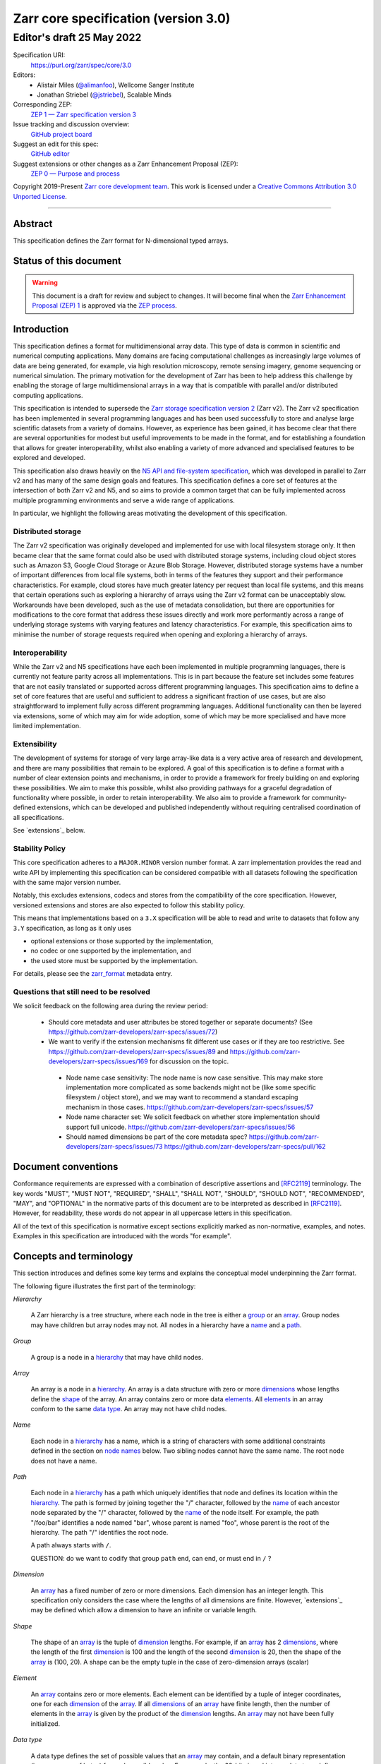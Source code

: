 .. This file is in restructured text format: http://docutils.sourceforge.net/rst.html
.. _zarr-core-specification-v3.0:

======================================
 Zarr core specification (version 3.0)
======================================
-------------------------------
 Editor's draft 25 May 2022
-------------------------------

Specification URI:
    https://purl.org/zarr/spec/core/3.0
    
Editors:
    * Alistair Miles (`@alimanfoo <https://github.com/alimanfoo>`_), Wellcome Sanger Institute
    * Jonathan Striebel (`@jstriebel <https://github.com/jstriebel>`_), Scalable Minds

Corresponding ZEP:
    `ZEP 1 — Zarr specification version 3 <https://zarr.dev/zeps/draft/ZEP0001.html>`_

Issue tracking and discussion overview:
    `GitHub project board <https://github.com/orgs/zarr-developers/projects/2>`_

Suggest an edit for this spec:
    `GitHub editor <https://github.com/zarr-developers/zarr-specs/blob/main/docs/core/v3.0.rst>`_

Suggest extensions or other changes as a Zarr Enhancement Proposal (ZEP):
    `ZEP 0 — Purpose and process <https://zarr.dev/zeps/active/ZEP0000.html>`_

Copyright 2019-Present `Zarr core development team
<https://github.com/orgs/zarr-developers/teams/core-devs>`_. This work
is licensed under a `Creative Commons Attribution 3.0 Unported License
<https://creativecommons.org/licenses/by/3.0/>`_.

----


Abstract
========

This specification defines the Zarr format for N-dimensional typed arrays.


Status of this document
=======================

.. warning::
    This document is a draft for review and subject to changes.
    It will become final when the `Zarr Enhancement Proposal (ZEP) 1 <https://zarr.dev/zeps/draft/ZEP0001.html>`_
    is approved via the `ZEP process <https://zarr.dev/zeps/active/ZEP0000.html>`_.


Introduction
============

This specification defines a format for multidimensional array data. This
type of data is common in scientific and numerical computing
applications. Many domains are facing computational challenges as
increasingly large volumes of data are being generated, for example,
via high resolution microscopy, remote sensing imagery, genome
sequencing or numerical simulation. The primary motivation for the
development of Zarr has been to help address this challenge by
enabling the storage of large multidimensional arrays in a way that is
compatible with parallel and/or distributed computing applications.

This specification is intended to supersede the `Zarr storage
specification version 2
<https://zarr.readthedocs.io/en/stable/spec/v2.html>`_ (Zarr v2). The
Zarr v2 specification has been implemented in several programming
languages and has been used successfully to store and analyse large
scientific datasets from a variety of domains. However, as experience
has been gained, it has become clear that there are several
opportunities for modest but useful improvements to be made in the
format, and for establishing a foundation that allows for greater
interoperability, whilst also enabling a variety of more advanced and
specialised features to be explored and developed.

This specification also draws heavily on the `N5 API and
file-system specification <https://github.com/saalfeldlab/n5>`_, which
was developed in parallel to Zarr v2 and has many of the same design
goals and features. This specification defines a core set of features
at the intersection of both Zarr v2 and N5, and so aims to provide a
common target that can be fully implemented across multiple
programming environments and serve a wide range of applications.

In particular, we highlight the following areas motivating the
development of this specification.


Distributed storage
-------------------

The Zarr v2 specification was originally developed and implemented for
use with local filesystem storage only. It then became clear that the
same format could also be used with distributed storage systems,
including cloud object stores such as Amazon S3, Google Cloud Storage
or Azure Blob Storage. However, distributed storage systems have a
number of important differences from local file systems, both in terms
of the features they support and their performance
characteristics. For example, cloud stores have much greater latency
per request than local file systems, and this means that certain
operations such as exploring a hierarchy of arrays using the Zarr v2
format can be unacceptably slow. Workarounds have been developed,
such as the use of metadata consolidation, but there are opportunities
for modifications to the core format that address these issues
directly and work more performantly across a range of underlying
storage systems with varying features and latency characteristics. For
example, this specification aims to minimise the number of
storage requests required when opening and exploring a hierarchy of
arrays.


Interoperability
----------------

While the Zarr v2 and N5 specifications have each been implemented in
multiple programming languages, there is currently not feature parity
across all implementations. This is in part because the feature set
includes some features that are not easily translated or supported
across different programming languages. This specification aims to
define a set of core features that are useful and sufficient to
address a significant fraction of use cases, but are also
straightforward to implement fully across different programming
languages. Additional functionality can then be layered via
extensions, some of which may aim for wide adoption, some of which may
be more specialised and have more limited implementation.


Extensibility
-------------

The development of systems for storage of very large array-like data
is a very active area of research and development, and there are many
possibilities that remain to be explored. A goal of this specification
is to define a format with a number of clear extension points and
mechanisms, in order to provide a framework for freely building on and
exploring these possibilities. We aim to make this possible, whilst
also providing pathways for a graceful degradation of functionality
where possible, in order to retain interoperability. We also aim to
provide a framework for community-defined extensions, which can be
developed and published independently without requiring centralised
coordination of all specifications.

See `extensions`_ below.

Stability Policy
----------------

This core specification adheres to a ``MAJOR.MINOR`` version
number format. A zarr implementation provides the read and write API by
implementing this specification can be considered compatible with all
datasets following the specification with the same major version number.

Notably, this excludes extensions, codecs and stores from the compatibility
of the core specification. However, versioned extensions and stores are also
expected to follow this stability policy.

This means that implementations based on a ``3.X`` specification will be
able to read and write to datasets that follow any ``3.Y`` specification,
as long as it only uses

- optional extensions or those supported by the implementation,
- no codec or one supported by the implementation, and
- the used store must be supported by the implementation.

For details, please see the `zarr_format`_ metadata entry.


Questions that still need to be resolved
----------------------------------------

We solicit feedback on the following area during the review period:

 - Should core metadata and user attributes be stored together or separate documents?
   (See https://github.com/zarr-developers/zarr-specs/issues/72)

 - We want to verify if the extension mechanisms fit different use cases or if
   they are too restrictive. See
   https://github.com/zarr-developers/zarr-specs/issues/89 and
   https://github.com/zarr-developers/zarr-specs/issues/169 for discussion on
   the topic.

  - Node name case sensitivity: The node name is now case sensitive. This may
    make store implementation more complicated as some backends might not be
    (like some specific filesystem / object store), and we may want to
    recommend a standard escaping mechanism in those cases.
    https://github.com/zarr-developers/zarr-specs/issues/57

  - Node name character set: We
    solicit feedback on whether store implementation should support full unicode.
    https://github.com/zarr-developers/zarr-specs/issues/56

  - Should named dimensions be part of the core metadata spec?
    https://github.com/zarr-developers/zarr-specs/issues/73
    https://github.com/zarr-developers/zarr-specs/pull/162


Document conventions
====================

Conformance requirements are expressed with a combination of
descriptive assertions and [RFC2119]_ terminology. The key words
"MUST", "MUST NOT", "REQUIRED", "SHALL", "SHALL NOT", "SHOULD",
"SHOULD NOT", "RECOMMENDED", "MAY", and "OPTIONAL" in the normative
parts of this document are to be interpreted as described in
[RFC2119]_. However, for readability, these words do not appear in all
uppercase letters in this specification.

All of the text of this specification is normative except sections
explicitly marked as non-normative, examples, and notes. Examples in
this specification are introduced with the words "for example".


Concepts and terminology
========================

This section introduces and defines some key terms and explains the
conceptual model underpinning the Zarr format.

The following figure illustrates the first part of the terminology:

..
   The following image was produced with https://excalidraw.com/
   and can be loaded there, as the source is embedded in the png.
.. image:: terminology-hierarchy.excalidraw.png

.. _hierarchy:

*Hierarchy*

    A Zarr hierarchy is a tree structure, where each node in the tree
    is either a group_ or an array_. Group nodes may have children but
    array nodes may not. All nodes in a hierarchy have a name_ and a
    path_.

.. _group:
.. _groups:

*Group*

    A group is a node in a hierarchy_ that may have child nodes.

.. _array:
.. _arrays:

*Array*

    An array is a node in a hierarchy_. An array is a data structure
    with zero or more dimensions_ whose lengths define the shape_ of
    the array. An array contains zero or more data elements_. All
    elements_ in an array conform to the same `data type`_. An array
    may not have child nodes.

.. _name:
.. _names:

*Name*

    Each node in a hierarchy_ has a name, which is a string of
    characters with some additional constraints defined in the section
    on `node names`_ below. Two sibling nodes cannot have the same
    name. The root node does not have a name.

.. _path:
.. _paths:

*Path*

    Each node in a hierarchy_ has a path which uniquely identifies
    that node and defines its location within the hierarchy_. The path
    is formed by joining together the "/" character, followed by the
    name_ of each ancestor node separated by the "/" character,
    followed by the name_ of the node itself. For example, the path
    "/foo/bar" identifies a node named "bar", whose parent is named
    "foo", whose parent is the root of the hierarchy. The path "/"
    identifies the root node.

    A path always starts with ``/``.

    QUESTION: do we want to codify that group ``path`` end, can end, or must end
    in ``/`` ?

.. _dimension:
.. _dimensions:

*Dimension*

    An array_ has a fixed number of zero or more dimensions. Each
    dimension has an integer length. This specification only considers
    the case where the lengths of all dimensions are finite. However,
    `extensions`_ may be defined which allow a dimension to have
    an infinite or variable length.

.. _shape:

*Shape*

    The shape of an array_ is the tuple of dimension_ lengths. For
    example, if an array_ has 2 dimensions_, where the length of the
    first dimension_ is 100 and the length of the second dimension_ is
    20, then the shape of the array_ is (100, 20). A shape can be the empty
    tuple in the case of zero-dimension arrays (scalar)

.. _element:
.. _elements:

*Element*

    An array_ contains zero or more elements. Each element can be
    identified by a tuple of integer coordinates, one for each
    dimension_ of the array_. If all dimensions_ of an array_ have
    finite length, then the number of elements in the array_ is given
    by the product of the dimension_ lengths. An array_ may not have
    been fully initialized.

.. _data type:

*Data type*

    A data type defines the set of possible values that an array_ may
    contain, and a default binary representation (i.e., sequence of bytes) for
    each possible value. For example, the 32-bit signed
    integer data type defines binary representations for all integers
    in the range −2,147,483,648 to 2,147,483,647. This specification
    only defines a limited set of data types, but extensions
    may define other data types.

.. _chunk:
.. _chunks:

*Chunk*

    An array_ is divided into a set of chunks, where each chunk is a
    hyperrectangle defined by a tuple of intervals, one for each
    dimension_ of the array_. The chunk shape is the tuple of interval
    lengths, and the chunk size (i.e., number of elements_ contained
    within the chunk) is the product of its interval lengths.

    The chunk shape elements are non-zero when the corresponding dimensions of
    the arrays are of non-zero length.

.. _grid:
.. _grids:

*Grid*

    The chunks_ of an array_ are organised into a grid. This
    specification only considers the case where all chunks_ have the
    same chunk shape and the chunks form a regular grid. However,
    extensions may define other grid types such as
    rectilinear grids.

.. _memory layout:
.. _memory layouts:

*Memory layout*

    An array_ is associated with a memory layout which defines how to
    construct a binary representation of a single chunk_ by organising
    the binary values of the elements_ within the chunk_ into a single
    contiguous sequence of bytes. This specification defines two types
    of memory layout based on "C" (row-major) and "F" (column-major)
    ordering of elements_, but extensions may define other
    memory layouts.

.. _metadata document:
.. _metadata documents:

*Metadata document*

    Each array_ in a hierarchy_ is represented by a metadata document,
    which is a machine-readable document containing essential
    processing information about the node. For example, an array_
    metadata document will specify the number of dimensions_, shape_,
    `data type`_, grid_, `memory layout`_ and codec_ for that
    array_.

    Groups can have an optional metadata document which provides extra
    information about a group.

.. _store:
.. _stores:

*Store*

    The `metadata documents`_ and encoded chunk_ data for all nodes in a
    hierarchy_ are held in a store as raw bytes. To enable a variety
    of different store types to be used, this specification defines an
    `Abstract store interface`_ which is a common set of operations that stores
    may provide. For example, a directory in a file system can be a zarr store,
    where keys are file names, values are file contents, and files can be read,
    written, listed or deleted via the operating system. Equally, an S3 bucket
    can provide this interface, where keys are resource names, values are
    resource contents, and resources can be read, written or deleted via HTTP.

The following figure illustrates the codec, store and storage transformer
terminology for a use case of reading from an array:

..
   The following image was produced with https://excalidraw.com/
   and can be loaded there, as the source is embedded in the png.
.. image:: terminology-read.excalidraw.png

.. _codec:
.. _codecs:

*Codec*

    An array_ may be associated with a list of *codecs*.  Each codec specifies a
    bidirectional transform (an *encode* transform and a *decode* transform).

    Each codec has an *encoded representation* and a *decoded representation*;
    each of these two representations are defined to be either:

    - a multi-dimensional array of some shape and data type, or
    - a byte string.

    Logically, a codec ``c`` must define three properties:

    - ``c.compute_encoded_representation_type(decoded_representation_type)``, a
      procedure that determines the encoded representation based on the decoded
      representation and any codec parameters.  In the case of a decoded
      representation that is a multi-dimensional array, the shape and data type
      of the encoded representation must be computable based only on the shape
      and data type, but not the actual element values, of the encoded
      representation.  If the ``decoded_representation_type`` is not supported,
      this algorithm must fail with an error.

    - ``c.encode(decoded_value)``, a procedure that computes the encoded
      representation, and is used when writing an array.

    - ``c.decode(encoded_value, decoded_representation_type)``, a procedure that
      computes the decoded representation, and is used when reading an array.

    If more than one codec is specified for an array, each codec is applied
    sequentially; when encoding, the encoded output of codec ``i`` serves as the
    decoded input of codec ``i+1``, and similarly when decoding, the decoded
    output of codec ``i+1`` serves as the encoded input to codec ``i``.

.. _storage transformer:
.. _storage transformers:

*Storage transformer*

    To provide performance enhancements or other optimizations,
    storage transformers may intercept and alter the storage keys and bytes
    of an array_ before they reach the underlying physical storage.
    Upon retrieval, the original keys and bytes are restored within the
    transformer. Any number of `predefined storage transformers`_ can be
    registered and stacked. In contrast to codecs, strorage transformers can
    act on the a complete array, rather than individual chunks. See the
    `storage transformers details`_ below.

.. _`storage transformers details`: #storage-transformers-1

Node names
==========

Except for the root node, each node in a hierarchy must have a name,
which is a string of characters. To ensure consistent behaviour
across different storage systems, the following constraints apply to
node names:

* must not be the empty string ("")

* must use only characters in the sets ``a-z``, ``A-Z``, ``0-9``,
  ``-_.``

* must not be a string composed only of period characters, e.g. "." or
  ".."

* must be at most 255 characters long

Node names are case sensitive, e.g., the names "foo" and "FOO" are **not**
identical.

.. note:
    The Zarr core development team recognises that restricting the set
    of allowed characters creates an impediment and bias against users
    of different languages. We are actively discussing whether the full
    Unicode character set could be allowed and what technical issues
    this would entail. If you have experience or views please comment on
    `issue #56 <https://github.com/zarr-developers/zarr-specs/issues/56>`_.


Data types
==========

A data type describes the set of possible binary values that an array
element may take, along with some information about how the values
should be interpreted.

This core specification defines a limited set of data types to
represent boolean values, integers, and floating point
numbers. Extensions may define additional data types. All of the data
types defined here have a fixed size, in the sense that all values
require the same number of bytes. However, extensions may define
variable sized data types.

Note that the Zarr specification is intended to enable communication
of data between a variety of computing environments. The native byte
order may differ between machines used to write and read the data.

Each data type is associated with an identifier, which can be used in
metadata documents to refer to the data type. For the data types
defined in this specification, the identifier is a simple ASCII
string. However, extensions may use any JSON value to identify a data
type.


Core data types
---------------

.. list-table:: Data types
   :header-rows: 1

   * - Identifier
     - Numerical type
     - Default binary representation
   * - ``bool``
     - Boolean
     - Single byte, with false encoded as ``\\x00`` and true encoded as ``\\x01``.
   * - ``int8``
     - Integer in ``[-2^7, 2^7-1]``
     - 1 byte two's complement
   * - ``int16``
     - Integer in ``[-2^15, 2^15-1]``
     - 2-byte little endian two's complement
   * - ``int32``
     - Integer in ``[-2^31, 2^31-1]``
     - 4-byte little endian two's complement
   * - ``uint8``
     - Integer in ``[0, 2^8-1]``
     - 1 byte
   * - ``uint16``
     - Integer in ``[0, 2^16-1]``
     - 2-byte little endian
   * - ``uint32``
     - Integer in ``[0, 2^32-1]``
     - 4-byte little endian
   * - ``float16`` (optionally supported)
     - IEEE 754 half-precision floating point: sign bit, 5 bits exponent, 10 bits mantissa
     - 2-byte little endian IEEE 754 binary16 
   * - ``float32``
     - IEEE 754 single-precision floating point: sign bit, 8 bits exponent, 23 bits mantissa
     - 4-byte little endian IEEE 754 binary32 
   * - ``float64``
     - IEEE 754 double-precision floating point: sign bit, 11 bits exponent, 52 bits mantissa
     - 8-byte little endian IEEE 754 binary64
   * - ``complex64``
     - real and complex components are each IEEE 754 single-precision floating point
     - 2 consecutive 4-byte little endian IEEE 754 binary32 values
   * - ``complex128``
     - real and complex components are each IEEE 754 double-precision floating point
     - 2 consecutive 8-byte little endian IEEE 754 binary64 values
   * - ``r*`` (Optional)
     - raw bits,  use for extension type fallbacks
     - variable, given by ``*``, is limited to be a multiple of 8.

Additionally to these base types, an implementation should also handle the
raw/opaque pass-through type designated by the lower-case letter ``r`` followed
by the number of bits, multiple of 8. For example, ``r8``, ``r16``, and ``r24``
should be understood as fall-back types of respectively 1, 2, and 3 byte length.

Zarr v3 is limited to type sizes that are a multiple of 8 bits but may support
other type sizes in later versions of this specification.

.. note::

   While the default binary representation is little endian, the :ref:`endian
   codec<endian-codec>` may be specified to use big endian encoding instead.


.. note::

    We are explicitly looking for more feedback and prototypes of code using the ``r*``,
    raw bits, for various endianness and whether the spec could be made clearer.

.. note::

    Currently only fixed size elements are supported as a core data type.
    There are many request for variable length element encoding. There are many
    ways to encode variable length and we want to keep flexibility. While we seem
    to agree that for random access the most likely contender is to have two
    arrays, one with the actual variable length data and one with fixed size
    (pointer + length) to the variable size data, we do not want to commit to such
    a structure.


Chunk grids
===========

A chunk grid defines a set of chunks which contain the elements of an
array. The chunks of a grid form a tessellation of the array space,
which is a space defined by the dimensionality and shape of the
array. This means that every element of the array is a member of one
chunk, and there are no gaps or overlaps between chunks.

In general there are different possible types of grids. The core
specification defines the regular grid type, where all chunks are
hyperrectangles of the same shape. Extensions may define other grid
types, such as rectilinear grids where chunks are still
hyperrectangles but do not all share the same shape.

A grid type must also define rules for constructing an identifier for
each chunk that is unique within the grid, which is a string of ASCII
characters that can be used to construct keys to save and retrieve
chunk data in a store, see also the `Storage`_ section.

Regular grids
-------------

A regular grid is a type of grid where an array is divided into chunks
such that each chunk is a hyperrectangle of the same shape. The
dimensionality of the grid is the same as the dimensionality of the
array. Each chunk in the grid can be addressed by a tuple of positive
integers (`k`, `j`, `i`, ...) corresponding to the indices of the
chunk along each dimension.

The origin vertex of a chunk has coordinates in the array space (`k` *
`dz`, `j` * `dy`, `i` * `dx`, ...) where (`dz`, `dy`, `dx`, ...) are
the chunk sizes along each dimension.
Thus the origin vertex of the chunk at grid index (0, 0, 0,
...) is at coordinate (0, 0, 0, ...) in the array space, i.e., the
grid is aligned with the origin of the array. If the length of any
array dimension is not perfectly divisible by the chunk length along
the same dimension, then the grid will overhang the edge of the array
space.

The shape of the chunk grid will be (ceil(`z` / `dz`), ceil(`y` /
`dy`), ceil(`x` / `dx`), ...)  where (`z`, `y`, `x`, ...) is the array
shape, "/" is the division operator and "ceil" is the ceiling
function. For example, if a 3 dimensional array has shape (10, 200,
3000), and has chunk shape (5, 20, 400), then the shape of the chunk
grid will be (2, 10, 8), meaning that there will be 2 chunks along the
first dimension, 10 along the second dimension, and 8 along the third
dimension.

.. list-table:: Regular Grid Example
    :header-rows: 1

    * - Array Shape
      - Chunk Shape
      - Chunk Grid Shape
      - Notes
    * - (10, 200, 3000)
      - (5, 20, 400)
      - (2, 10, 8)
      - The grid does overhang the edge of the array on the 3rd dimension.

An element of an array with coordinates (`c`, `b`, `a`, ...) will
occur within the chunk at grid index (`c` // `dz`, `b` // `dy`, `a` //
`dx`, ...), where "//" is the floor division operator. The element
will have coordinates (`c` % `dz`, `b` % `dy`, `a` % `dx`, ...) within
that chunk, where "%" is the modulo operator. For example, if a
3 dimensional array has shape (10, 200, 3000), and has chunk shape
(5, 20, 400), then the element of the array with coordinates (7, 150, 900)
is contained within the chunk at grid index (1, 7, 2) and has coordinates
(2, 10, 100) within that chunk.


The identifier for chunk with grid index (``k``, ``j``, ``i``, ...) is
formed by joining together ASCII string representations of each index
using a separator and prefixed with the character ``c``. The default value for
the separator is the slash character, ``/``, but this may be configured by
providing a ``separator`` value within the ``chunk_grid`` metadata object (see
the section on `Array metadata`_ below).

For example, in a 3 dimensional array, the identifier for the chunk at
grid index (1, 23, 45) is the string "c1/23/45".

Note that this specification does not consider the case where the
chunk grid and the array space are not aligned at the origin vertices
of the array and the chunk at grid index (0, 0, 0, ...). However,
extensions may define variations on the regular grid type
such that the grid indices may include negative integers, and the
origin vertex of the array may occur at an arbitrary position within
any chunk, which is required to allow arrays to be extended by an
arbitrary length in a "negative" direction along any dimension.

.. note:: A main difference with spec v2 is that the default chunk separator
   changed from ``.`` to ``/``. This helps with compatibility with N5 as well as
   decreases the maximum number of items in hierarchical stores like directory
   stores.

.. note:: Arrays may have 0 dimension (when for example representing scalars),
   in which case the coordinate of a chunk is the empty tuple, and the chunk key
   will consist of the string ``c``.

.. note:: Chunks at the border of an array always have the full chunk size, even when
   the array only covers parts of it. For example, having and array with ``shape=(30, 30)``,
   ``chunks=(16, 16)``, the chunk ``0,1`` would also contain unused values for the indices
   ``(0-16, 30-31)``. Since reading anything beyond the array shape is undefined behavior,
   those values may be passed on, be replaced with the fill values or other undefined behavior.

Chunk memory layouts
====================

An array has a memory layout, which defines the way that the binary
values of the array elements are organised within each chunk to form a
contiguous sequence of bytes. This contiguous binary representation of
a chunk is then the input to the array's chunk encoding pipeline,
described in later sections. Typically, when reading data, an
implementation will load this binary representation into a contiguous
memory buffer to allow direct access to array elements without having
to copy data.

The core specification defines two types of contiguous memory
layout. However, extensions may define other memory
layouts. Note that there may be an interdependency between memory
layouts and data types, such that certain memory layouts may only be
applicable to arrays with certain data types.

C contiguous memory layout
--------------------------

In this memory layout, the binary values of the array elements are
organised into a sequence such that the last dimension of the array is
the fastest changing dimension, also known as "row-major" order. This
layout is only applicable to arrays with fixed size data types.

For example, for a two-dimensional array with chunk shape (`dy`, `dx`),
the binary values for a given chunk are taken from chunk elements in
the order (0, 0), (0, 1), (0, 2), ..., (`dy` - 1, `dx` - 3), (`dy` - 1, `dx` -
2), (`dy` - 1, `dx` - 1).

F contiguous memory layout
--------------------------

In this memory layout, the binary values of the array elements are
organised into a sequence such that the first dimension of the array
is the fastest changing dimension, also known as "column-major"
order. This layout is only applicable to arrays with fixed size data
types.

For example, for a two-dimensional array with chunk shape (`dy`,
`dx`), the binary values for a given chunk are taken from chunk
elements in the order (0, 0), (1, 0), (2, 0), ..., (`dy` - 3, `dx` -
1), (`dy` - 2, `dx` - 1), (`dy` - 1, `dx` - 1).


Chunk encoding
==============

Chunks are encoded into a binary representation for storage in a store_, using
the chain of codecs_ specified by the ``codecs`` metadata field.

Determination of encoded representations
----------------------------------------

To encode or decode a chunk, the encoded and decoded representations for each
codec in the chain must first be determined as follows:

1. The initial decoded representation, ``decoded_representation[0]`` is
   multi-dimensional array with the same data type as the zarr array, and a
   shape determined according to the value of ``chunk_memory_layout`` as
   follows:

   - If ``chunk_memory_layout`` is equal to ``"C"``, the shape is equal to the
     chunk shape.
   - If ``chunk_memory_layout`` is equal to ``"F"``, the shape is equal to the
     chunk shape, with the dimension order reversed.
   - If ``chunk_memory_layout`` is defined by an extension, the extension
     defines the shape.

2. For each codec ``i``, the encoded representation is equal to the decoded
   representation ``decoded_representation[i+1]`` of the next codec, and is
   computed from
   ``codecs[i].compute_encoded_representation_type(decoded_representation[i])``.
   If ``compute_encoded_representation_type`` fails because of an incompatible
   decoded representation, an implementation should indicate an error.

.. _default-array-byte-string-conversion:

Conversion between multi-dimensional array and byte string representations
--------------------------------------------------------------------------

Some codecs operate directly on multi-dimensional arrays of elements,
e.g. encoding a 3-d array as a multi-channel jpeg image.  Other codecs operate
at the byte level, e.g. gzip compression.  If a codec that operates at the byte
level receives as input an array that is not a 1-dimensional uint8 array, it may
convert the input array to a byte string by concatenating the default binary
representations of each element in lexicographical order (C order).  Similarly,
if a codec that expects a multi-dimensional array as input instead receives a
byte string, it may decode each element in lexicographical order according to
the default binary representation of each element.

Encoding procedure
------------------

Based on the computed ``decoded_representations`` list, a chunk is encoded using
the following procedure:

1. The chunk array ``A`` (with a shape equal to the chunk shape, and data type
   equal to the zarr array data type) is logically transformed into the initial
   *encoded chunk* ``EC[0]`` of the type specified by
   ``decoded_representation[0]`` according to the ``chunk_memory_layout`` as
   follows:
   
   - If ``chunk_memory_layout`` is equal to ``"C"``, ``EC[0]`` equals ``A`` (no
     transformation).
   - If ``chunk_memory_layout`` is equal to ``"F"``, the dimension order is reversed.
   - If ``chunk_memory_layout`` is defined by an extension, the extension
     defines the transformation to perform.

2. For each codec ``codecs[i]`` in ``codecs``, ``EC[i+1] :=
   codecs[i].encode(EC[i])``.

3. The final encoded chunk representation ``EC_final`` is always a byte string.
   If ``EC[codecs.length]`` is a byte string, then ``EC_final :=
   EC[codecs.length]``.  Otherwise, ``EC_final`` is
   :ref:`converted<default-array-byte-string-conversion>` from
   ``EC[codecs.length]``.

4. ``EC_final`` is written to the store_.

Decoding procedure
------------------

Based on the computed ``decoded_representations`` list, a chunk is encoded using
the following procedure:

1. The encoded chunk representation ``EC_final`` is read from the store_.

2. If ``codecs[codecs.length]`` is a byte string, ``EC[codecs.length] :=
   EC_final``.  Otherwise, ``EC[codecs.length]`` is
   :ref:`converted<default-array-byte-string-conversion>` from ``EC_final``.

3. For each codec ``codecs[i]`` in ``codecs``, iterating in reverse order,
   ``EC[i] := codecs[i].decode(EC[i+1], decoded_representation[i])``.

4. The chunk array ``A`` is computed from ``EC[0]`` according to the
   ``chunk_memory_layout`` as follows:
   
   - If ``chunk_memory_layout`` is equal to ``"C"``, ``A`` equals ``EC[0]`` (no
     transformation).
   - If ``chunk_memory_layout`` is equal to ``"F"``, the dimension order is reversed.
   - If ``chunk_memory_layout`` is defined by an extension, the extension
     defines the transformation to perform.

Specifying codecs
-----------------

To allow for flexibility to define and implement new codecs, this
specification does not define any codecs, nor restrict the set of
codecs that may be used. Each codec must be defined via a separate
specification. In order to refer to codecs in array metadata
documents, each codec must have a unique identifier, which is a URI
that dereferences to a human-readable specification of the codec. A
codec specification must declare the codec identifier, and describe
(or cite documents that describe) the encoding and decoding algorithms
and the format of the encoded data.

A codec may have configuration parameters which modify the behaviour
of the codec in some way. For example, a compression codec may have a
compression level parameter, which is an integer that affects the
resulting compression ratio of the data. Configuration parameters must
be declared in the codec specification, including a definition of how
configuration parameters are represented as JSON.

The Zarr core development team maintains a repository of codec
specifications, which are hosted alongside this specification in the
`zarr-specs GitHub repository`_, and which are
published on the `zarr-specs documentation Web site
<http://zarr-specs.readthedocs.io/>`_. For ease of discovery, it is
recommended that codec specifications are contributed to the
zarr-specs GitHub repository. However, codec specifications may be
maintained by any group or organisation and published in any location
on the Web. For further details of the process for contributing a
codec specification to the zarr-specs GitHub repository, see the Zarr
community process specification.

Further details of how codecs are configured for an array are given in the
section below on `Array metadata`_.

Metadata
========

This section defines the structure of metadata documents for Zarr hierarchies,
which consists of three types of metadata documents: an entry point metadata
document (``zarr.json``), array metadata documents, and group metadata
documents. Each type of metadata document is described in the following
subsections.

Metadata documents are defined here using the JSON
type system defined in [RFC8259]_. In this section, the terms "value",
"number", "string" and "object" are used to denote the types as
defined in [RFC8259]_. The term "array" is also used as defined in
[RFC8259]_, except where qualified as "Zarr array". Following
[RFC8259]_, this section also describes an object as a set of
name/value pairs. This section also defines how metadata documents are
encoded for storage.


Only the top level metadata document ``zarr.json`` is guaranteed to be of JSON
type, and can be used to define other formats for array-level and group-level
metadata documents. In the case where non-JSON metadata documents are used in a
Zarr hierarchy, the following sections on group and array level metadata are
non-normative, but other metadata formats are expected to define some
equivalence relations with the JSON documents.


Entry point metadata
--------------------

Each Zarr hierarchy must have an entry point metadata document, which
provides essential information regarding the format version being
used, the encoding being used for group and array metadata, and any
extensions that affect the layout or interpretation of data
in the store.

The entry point metadata document must contain a single object
containing the following names:

``zarr_format``
^^^^^^^^^^^^^^^

    A string containing the URI of the Zarr core
    specification that defines the metadata format. For Zarr
    hierarchies conforming to this specification, the value must be
    the string "https://purl.org/zarr/spec/core/3.0".

    Implementations of this specification may assume that the final path
    segment of this URI ("3.0") represents the core specification version
    number, where "3" is the major version number and "0" is the minor
    version number. Implementations of this specification may also assume
    that future versions of this specification that retain the same major
    versioning number ("3") will be backwards-compatible, in the sense
    that any new features added to the specification can be safely
    ignored. In other words, if the major version number is "3",
    implementations of this specification may read and interpret metadata
    as defined in this specification, ignoring any name/value pairs
    where the name is not defined here. See also the `stability policy`_.

    Note that this value is given as a URI rather than as a simple
    version number string to help with discovery of this
    specification.

``metadata_key_suffix``
^^^^^^^^^^^^^^^^^^^^^^^

    A string containing a suffix to add to the array and group metadata keys
    when saving into the store, associated with a single encoding. By default
    only ``".json"`` is allowed and used with JSON encoding.

    .. note:: This suffix is used to allow non hierarchy browsing and editing by
     non-zarr-aware tools.

    .. note:: This is a possible extension point, where an extension which is
    listed in ``extensions`` (see below) may add new valid suffixes with their
    associated encodings.

``extensions``
^^^^^^^^^^^^^^

    An array containing zero or more objects, each of which identifies
    an extension and provides any additional extension
    configuration metadata. Each object must contain the name
    ``extension`` whose value is a URI that identifies a Zarr
    extension and dereferences to a human readable representation of
    the extension specification. Each object must also contain the
    name ``must_understand`` whose value is either the literal
    ``true`` or ``false``. Each object may also contain the name
    ``configuration`` whose value is defined by the
    extension.

    If an implementation of this specification encounters an extension
    that it does not recognize, but the value of ``must_understand``
    is ``false``, then the extension may be ignored and processing may
    continue. If the extension is not recognized and the value of
    ``must_understand`` is ``true`` then processing must terminate and
    an appropriate error raised.

For example, below is an entry point metadata document, specifying that
JSON is being used for encoding of group and array metadata::

    {
        "zarr_format": "https://purl.org/zarr/spec/core/3.0",
        "metadata_key_suffix" : ".json",
        "extensions": []
    }

For example, below is an entry point metadata document as above, but also
specifying that an extension is being used which may be
ignored if not understood::

    {
        "zarr_format": "https://purl.org/zarr/spec/core/3.0",
        "metadata_key_suffix" : ".json",
        "extensions": [
            {
                "extension": "http://example.org/zarr/extension/foo",
                "must_understand": false,
                "configuration": {
                    "foo": "bar"
                }
            }
        ]
    }


.. _array-metadata:

Array metadata
--------------

Each Zarr array in a hierarchy must have an array metadata
document. This document must contain a single object with the
following mandatory names:

``shape``
^^^^^^^^^

    An array of integers providing the length of each dimension of the
    Zarr array. For example, a value ``[10, 20]`` indicates a
    two-dimensional Zarr array, where the first dimension has length
    10 and the second dimension has length 20.

``data_type``
^^^^^^^^^^^^^

    The data type of the Zarr array. If the data type is defined in
    this specification, then the value must be the data type
    identifier provided as a string. For example, ``"<f8"`` for
    little-endian 64-bit floating point number.

    The ``data_type`` value is an extension point and may be defined
    by an extension. If the data type is defined by an
    extension, then the value must be an object containing the names
    ``extension``, ``type`` and ``fallback``. The ``extension`` is
    required and its value must be a URI that identifies the
    extension and dereferences to a human-readable representation of
    the specification.  The ``type`` is required and its value is
    defined by the extension. The ``fallback`` is optional
    and, if provided, its value must be one of the data type
    identifiers defined in this specification. If an implementation
    does not recognise the extension, but a ``fallback`` is present,
    then the implementation may proceed using the ``fallback`` value
    as the data type. For fallback types that do not correspond to base
    known types, extensions can fallback on a raw number of bytes using
    the raw type (``r*``).

``chunk_grid``
^^^^^^^^^^^^^^

    The chunk grid of the Zarr array. If the chunk grid is a regular
    chunk grid as defined in this specification, then the value must
    be an object with the names ``type`` and ``chunk_shape``. The
    value of ``type`` must be the string ``"regular"``, and the value of
    ``chunk_shape`` must be an array of integers providing the lengths
    of the chunk along each dimension of the array. For example,
    ``{"type": "regular", "chunk_shape": [2, 5], "separator":"/"}`` means a regular
    grid where the chunks have length 2 along the first dimension and
    length 5 along the second dimension.

    The ``chunk_grid`` value is an extension point and may be defined
    by an extension. If the chunk grid type is defined by an
    extension, then the value must be an object containing
    the names ``extension`` and ``type``. The ``extension`` is
    required and the value must be a URI that identifies the
    extension and dereferences to a human-readable representation of
    the specification.  The ``type`` is required and the value is
    defined by the extension.

``chunk_memory_layout``
^^^^^^^^^^^^^^^^^^^^^^^

    The internal memory layout of the chunks. Use the value "C" to
    indicate `C contiguous memory layout`_ or "F" to indicate
    `F contiguous memory layout`_ as defined in this specification.

    The ``chunk_memory_layout`` value is an extension point and may be
    defined by an extension. If the chunk memory layout type
    is defined by an extension, then the value must be an
    object containing the names ``extension`` and ``type``. The
    ``extension`` is required and the value must be a URI that
    identifies the extension and dereferences to a
    human-readable representation of the specification.  The ``type`` is
    required and the value is defined by the extension.

``fill_value``
^^^^^^^^^^^^^^

    Provides an element value to use for uninitialised portions of the
    Zarr array.

    If the data type of the Zarr array is Boolean then the value must
    be the literal ``false`` or ``true``. If the data type is one of
    the integer data types defined in this specification, then the
    value must be a number with no fraction or exponent part and must
    be within the range of the data type.

    For any data type, the ``fill_value`` is required. The literal
    ``null`` is not permitted. The fill value needs to be defined
    so that the data is independent of implementation details. Internally
    implementations may provide a default ``fill_value``, but that must
    be converted to a fixed value in the stored metadata.

    If the ``data_type`` of an array is defined in a ``data_type`` extension,
    then said extension is responsible for interpreting the value of
    ``fill_value`` and return a suitable type that can be used.

    For core data types for which fill values are not permitted in JSON or
    for which decimal representation could be lossy, a string representing of
    the binary (starting with ``0b``) or hexadecimal value (starting with
    ``0x``) is accepted. This string must include all leading or trailing
    zeroes necessary to match the given type size. The string values ``"NaN"``,
    ``"+Infinity"`` and ``"-Infinity"`` are also understood for floating point
    data types.

``extensions``
^^^^^^^^^^^^^^

    See the top level metadata extension section for the time being.


``attributes``
^^^^^^^^^^^^^^

    The value must be an object. The object may contain any name/value
    pairs. Intended to allow storage of arbitrary user metadata


  .. note::
    The question of whether core metadata and user attributes should be
    stored together or in separate documents is a topic of ongoing discussion.
    (See https://github.com/zarr-developers/zarr-specs/issues/72.)


The following members are optional:

``codecs``
^^^^^^^^^^

    Specifies a list of codecs to be used for encoding and decoding chunks. The
    value must be an array of objects, each object containing a member with
    ``type`` whose value is a URI that identifies a codec and dereferences to a
    human-readable representation of the codec specification. The codec object
    may also contain a ``configuration`` object which consists of the parameter
    names and values as defined by the corresponding codec specification. An
    absent ``codecs`` member is equivalent to specifying an empty list of
    codecs.

``storage_transformers``
^^^^^^^^^^^^^^^^^^^^^^^^

    Specifies a stack of `storage transformers`_. Each value in the list must
    be an object containing the names ``extension`` and ``type``.
    The ``extension`` is required and the value must be a URI that identifies
    the extension and dereferences to a human-readable representation
    of the specification.  The ``type`` is required and the value is
    defined by the extension. The
    object may also contain a ``configuration`` object which consists of the
    parameter names and values as defined by the corresponding storage transformer
    specification. When the ``storage_transformers`` name is absent no storage
    transformer is used, same for an empty list.


All other names within the array metadata object are reserved for
future versions of this specification.

For example, the array metadata JSON document below defines a
two-dimensional array of 64-bit little-endian floating point numbers,
with 10000 rows and 1000 columns, divided into a regular chunk grid where
each chunk has 1000 rows and 100 columns, and thus there will be 100
chunks in total arranged into a 10 by 10 grid. Within each chunk the
binary values are laid out in C contiguous order. Each chunk is
compressed using gzip compression prior to storage::

    {
        "shape": [10000, 1000],
        "data_type": "<f8",
        "chunk_grid": {
            "type": "regular",
            "chunk_shape": [1000, 100],
            "separator" : "/"
        },
        "chunk_memory_layout": "C",
        "codecs": [{
            "type": "https://purl.org/zarr/spec/codec/gzip/1.0",
            "configuration": {
                "level": 1
            }
        }],
        "fill_value": "NaN",
        "extensions": [],
        "attributes": {
            "foo": 42,
            "bar": "apples",
            "baz": [1, 2, 3, 4]
        }
    }

The following example illustrates an array with the same shape and
chunking as above, but using an extension data type::

    {
        "shape": [10000, 1000],
        "data_type": {
            "extension": "https://purl.org/zarr/spec/extensions/datetime-dtypes/1.0",
            "type": "<M8[ns]",
            "fallback": "<i8"
        },
        "chunk_grid": {
            "type": "regular",
            "chunk_shape": [1000, 100],
            "separator" : "/"
        },
        "chunk_memory_layout": "C",
        "codecs": [{
            "type": "https://purl.org/zarr/spec/codec/gzip/1.0",
            "configuration": {
                "level": 1
            }
        }],
        "fill_value": null,
        "extensions": [],
        "attributes": {}
    }

.. note::
   comparison with spec v2,
   ``dtype`` has been renamed to ``data_type``,
   ``chunks`` has been renamed to ``chunk_grid``,
   ``order`` has been renamed to ``chunk_memory_layout``,
   the separate ``filters`` and ``compressor`` fields been combined into the single ``codecs`` field,
   ``zarr_format`` has been removed,


Group metadata
--------------

A Zarr group metadata object must contain the
``attributes`` name as defined above in the `Array metadata`_ section. All
other names are reserved for future versions of this specification. See also
the section on `Extensions`_ below.

For example, the JSON document below defines an explicit group::

    {
        "attributes": {
            "spam": "ham",
            "eggs": 42,
        }
    }

.. note::

   Groups cannot have extensions attached to them as of spec v3.0. Allowing
   groups to have extensions would force any implementation to sequentially
   traverse the store hierarchy in order to check for extensions, which would
   defeat the purpose of a flat namespace and concurrent access.

   For the time being groups can only have attributes.

.. note::

   A group does not need a metadata document to exist. (See implicit groups.)



Metadata encoding
-----------------

The entry point metadata document must be encoded as JSON. The array (``*.array`` s) and
group metadata documents (``*.group`` s) must be encoded as per the type associated with
the ``metadata_key_suffix`` field in the entry point metadata document (described below).

Stores
======

A Zarr store is a system that can be used to store and retrieve data
from a Zarr hierarchy. For a store to be compatible with this
specification, it must support a set of operations defined in the `Abstract store
interface`_ subsection. The store interface can be implemented using a
variety of underlying storage technologies, described in the
subsection on `Store implementations`_.


.. _abstract-store-interface:

Abstract store interface
------------------------

The store interface is intended to be simple to implement using a
variety of different underlying storage technologies. It is defined in
a general way here, but it should be straightforward to translate into
a software interface in any given programming language. The goal is
that an implementation of this specification could be modular and
allow for different store implementations to be used.

The store interface defines a set of operations involving `keys` and
`values`. In the context of this interface, a `key` is any string
containing only characters in the ranges ``a-z``, ``A-Z``, ``0-9``, or
in the set ``/.-_``, where the final character is **not** a ``/``
character. A `value` is any sequence of bytes.

It is assumed that the store holds (`key`, `value`) pairs, with only
one such pair for any given `key`. I.e., a store is a mapping from
keys to values. It is also assumed that keys are case sensitive, i.e.,
the keys "foo" and "FOO" are different.

To read and write partial values, a `range` specifies two integers
`range_start` and `range_length`, that specify a part of the value
starting at byte `range_start` (inclusive) and having a length of
`range_length` bytes. `range_length` may be none, indicating all
available data until the end of the referenced value. For example
`range` ``[0, none]`` specifies the full value. Stores that do not
support partial access can still answer the requests using cutouts
of full values. It is recommended that the implementation of the
``get_partial_values``, ``set_partial_values`` and
``erase_values`` methods is made optional, providing fallbacks
for them by default. However, it is recommended to supply those operations
where possible for efficiency. Also, the ``get``, ``set`` and ``erase``
can easily be mapped onto their `partial_values` counterparts.
Therefore, it is also recommended to supply fallbacks for those if the
`partial_values` operations can be implemented.
An entity containing those fallbacks could be named ``StoreWithPartialAccess``.

The store interface also defines some operations involving
`prefixes`. In the context of this interface, a prefix is a string
containing only characters that are valid for use in `keys` and ending
with a trailing ``/`` character.

The store operations are grouped into three sets of capabilities:
**readable**, **writeable** and **listable**. It is not necessary for
a store implementation to support all of these capabilities.

A **readable store** supports the following operations:


``get`` - Retrieve the `value` associated with a given `key`.

    | Parameters: `key`
    | Output: `value`

``get_partial_values`` - Retrieve possibly partial `values` from given `key_ranges`.

    | Parameters: `key_ranges`: ordered set of `key`, `range` pairs,
    |   a `key` may occur multiple times with different `ranges`
    | Output: list of `values`, in the order of the `key_ranges`, may contain none
    |   for missing keys

A **writeable store** supports the following operations:

``set`` - Store a (`key`, `value`) pair.

    | Parameters: `key`, `value`
    | Output: none

``set_partial_values`` - Store `values` at a given `key`, starting at byte `range_start`.

    | Parameters: `key_start_values`: set of `key`,
    |   `range_start`, `value` triples, a `key` may occur multiple
    |   times with different `range_starts`, `range_starts` with
    |   length of the respective `value` must not specify overlapping
    |   ranges for the same `key`
    | Output: none

``erase`` - Erase the given key/value pair from the store.

    | Parameters: `key`
    | Output: none

``erase_values`` - Erase the given key/value pairs from the store.

    | Parameters: `keys`: set of `keys`
    | Output: none

``erase_prefix`` - Erase all keys with the given prefix from the store:

    | Parameter: `prefix`
    | Output: none

.. note::

   Some KV stores do allow creation and update of keys, but not deletion. For
   example, Zip archives do not allow removal of content without recreating the
   full archive.

   Inability to delete can affect ability to rename keys as well, as a rename
   is often a sequence or atomic combination of a deletion and a creation.

A **listable store** supports any one or more of the following
operations:

``list`` - Retrieve all `keys` in the store.

    | Parameters: none
    | Output: set of `keys`

``list_prefix`` - Retrieve all keys with a given prefix.

    | Parameters: `prefix`
    | Output: set of `keys` with the given `prefix`,

    For example, if a store contains the keys "a/b", "a/c/d" and
    "e/f/g", then ``list_prefix("a/")`` would return "a/b" and "a/c/d".

    Note: the behavior of ``list_prefix`` is undefined if ``prefix`` does not end
    with a trailing slash ``/`` and the store can assume there is at least one key
    that starts with ``prefix``.

``list_dir`` - Retrieve all keys and prefixes with a given prefix and
which do not contain the character "/" after the given prefix.

    | Parameters: `prefix`
    | Output: set of `keys` and set of `prefixes`

    For example, if a store contains the keys "a/b", "a/c", "a/d/e",
    "a/f/g", then ``list_dir("a/")`` would return keys "a/b" and "a/c"
    and prefixes "a/d/" and "a/f/". ``list_dir("b/")`` would return
    the empty set.


Note that because keys are case sensitive, it is assumed that the
operations ``set("foo", a)`` and ``set("FOO", b)`` will result in two
separate (key, value) pairs being stored. Subsequently ``get("foo")``
will return *a* and ``get("FOO")`` will return *b*.


Store implementations
---------------------

(This subsection is not normative.)

A store implementation maps the abstract operations of the store
interface onto concrete operations on some underlying storage
system. This specification does not constrain or make any assumptions
about the nature of the underlying storage system. Thus it is possible
to implement the store interface in a variety of different ways.

For example, a store implementation might use a conventional file
system as the underlying storage system, mapping keys onto file paths
and values onto file contents. The ``get`` operation could then be
implemented by reading a file, the ``set`` operation implemented by
writing a file, and the ``list_dir`` operation implemented by listing
a directory.

For example, a store implementation might use a key-value database
such as BerkeleyDB or LMDB as the underlying storage system. In this
case the implementation of ``get`` and ``set`` operations would be
whatever native operations are provided by the
database for getting and setting key/value pairs. Such a store
implementation might natively support the ``list`` operation but might
not support ``list_prefix`` or ``list_dir``, although these could be
implemented via ``list`` with post-processing of the returned keys.

For example, a store implementation might use a cloud object storage
service such as Amazon S3, Azure Blob Storage, or Google Cloud Storage
as the underlying storage system, mapping keys to object names and
values to object contents. The store interface operations would then
be implemented via concrete operations of the service's REST API,
i.e., via HTTP requests. E.g., the ``get`` operation could be
implemented via an HTTP GET request to an object URL, the ``set``
operation could be implemented via an HTTP PUT request to an object
URL, and the list operations could be implemented via an HTTP GET
request to a bucket URL (i.e., listing a bucket).

The examples above are meant to be illustrative only, and other
implementations are possible. This specification does not attempt to
standardise any store implementations, however where a store
implementation is expected to be widely used then it is recommended to
create a store implementation spec and contribute it to the `zarr-specs GitHub repository`_.
For an example of a store implementation spec, see the
:ref:`file-system-store-v1` specification.


Storage
=======

This section describes how to translate high level operations to
create, erase or modify Zarr hierarchies, groups or arrays, into low
level operations on the key/value store interface defined above.

In this section a "hierarchy path" is a logical path which identifies
a group or array node within a Zarr hierarchy, and a "storage key" is
a key used to store and retrieve data via the store interface. There
is a further distinction between "metadata keys" which are storage
keys used to store metadata documents, and "chunk keys" which are
storage keys used to store encoded chunks.

Note that any non-root hierarchy path will have ancestor paths that
identify ancestor nodes in the hierarchy. For example, the path
"/foo/bar" has ancestor paths "/foo" and "/".

.. _storage-keys:

Storage keys
------------

The entry point metadata document is stored under the key ``zarr.json``.

For a group at a non-root hierarchy path `P`, the metadata key for the
group metadata document is formed by concatenating "meta/root", `P`,
".group", and the metadata key suffix (which defaults to ".json").

For example, for a group at hierarchy path ``/foo/bar``, the
corresponding metadata key is "meta/root/foo/bar.group.json".

For an array at a non-root hierarchy path `P`, the metadata key for
the array metadata document is formed by concatenating "meta/root",
`P`, ".array", and the metadata key suffix.

The data key for array chunks is formed by concatenating "data/root", `P`,
"/", and the chunk identifier as defined by the chunk grid layout.

To get the path ``P`` from a metadata key, remove the trailing
".array.json" or ".group.json" and the "meta/root" prefix.

For example, for an array at hierarchy path "/foo/baz", the
corresponding metadata key is "meta/root/foo/baz.array.json". If the
array has two dimensions and a regular chunk grid, the data key for
the chunk with grid coordinates (0, 0) is "data/root/foo/baz/c0/0".

If the root node is a group, the metadata key is
"meta/root.group.json". If the root node is an array, the metadata key
is "meta/root.array.json", and the data keys are formed by
concatenating "data/root/" and the chunk identifier.


.. list-table:: Metadata Storage Key example
    :header-rows: 1

    * - Type
      - Path "P"
      - Key for Metadata at path `P`
    * - Entry-Point metadata (zarr.json)
      - `n/a`
      - `zarr.json`
    * - Array (Root)
      - `/`
      - `meta/root.array.json`
    * - Group (Root)
      - `/`
      - `meta/root.group.json`
    * - Group
      - `/foo`
      - `meta/root/foo.group.json`
    * - Array
      - `/foo`
      - `meta/root/foo.array.json`
    * - Group
      - `/foo/bar`
      - `meta/root/foo/bar.group.json`
    * - Array
      - `/foo/baz`
      - `meta/root/foo/baz.array.json`


.. list-table:: Data Storage Key example
    :header-rows: 1

    * - Path `P` of array
      - Chunk grid indices
      - Data key
    * - `/foo/baz`
      - `(1, 0)`
      - `data/root/foo/baz/c1/0`



Operations
----------

Let `P` be an arbitrary hierarchy path.

Let ``array_meta_key(P)`` be the array metadata key for `P`. Let
``group_meta_key(P)`` be the group metadata key for `P`.

Let ``data_key(P, j, i ...)`` be the data key for `P` for the chunk
with grid coordinates (`j`, `i`, ...).

Let "+" be the string concatenation operator.

.. note::

   Store and implementation can assume that a client will not try to
   create both an *array* and *group* at the same path, and thus
   may skip check of existence of a group/array of the same name.

**Create a group**

    To create an explicit group at hierarchy path `P`, perform
    ``set(group_meta_key(P), value)``, where `value` is the
    serialization of a valid group metadata document.

    If `P` is a non-root path then it is **not** necessary to create
    or check for the existence of metadata documents for groups at any
    of the ancestor paths of `P`. Creating a group at path `P` implies
    the existence of groups at all ancestor paths of `P`.

**Create an array**

    To create an array at hierarchy path `P`, perform
    ``set(array_meta_key(P), value)``, where `value` is the
    serialisation of a valid array metadata document.

    If `P` is a non-root path then it is **not** necessary to create
    or check for the existence of metadata documents for groups at any
    of the ancestor paths of `P`. Creating an array at path `P`
    implies the existence of groups at all ancestor paths of `P`.

**Store element values in an array**

    To store element in an array at path `P` and coordinate (`j`, `i`,
    ...), perform ``set(data_key(P, j, i, ...), value)``, where
    `value` is the serialisation of the corresponding chunk, encoded
    according to the information in the array metadata stored under
    the key ``array_meta_key(P)``.

**Retrieve element values in an array**

    To retrieve element in an array at path `P` and coordinate (`i`,
    `j`, ...), perform ``get(data_key(P, j, i, ...), value)``. The returned
    value is the serialisation of the corresponding chunk, encoded
    according to the array metadata stored at ``array_meta_key(P)``.

**Discover children of a group**

    To discover the children of a group at hierarchy path `P`, perform
    ``list_dir("meta/root" + P + "/")``. Any returned key ending in
    ".array.json" indicates an array. Any returned key ending in
    ".group.json" indicates a group. Any returned prefix indicates a
    child group implied by some descendant.

    For example, if a group is created at path "/foo/bar" and an array
    is created at path "/foo/baz/qux", then the store will contain the
    keys "meta/root/foo/bar.group.json" and
    "meta/root/foo/bar/baz/qux.array.json". Groups at paths "/",
    "/foo" and "/foo/baz" have not been explicitly created but are
    implied by their descendants. To list the children of the group at
    path "/foo", perform ``list_dir("meta/root/foo/")``, which will
    return the key "meta/root/foo/bar.group.json" and the prefix
    "meta/root/foo/baz/". From this it can be inferred that child
    groups "/foo/bar" and "/foo/baz" are present.

    If a store does not support any of the list operations then
    discovery of group children is not possible, and the contents of
    the hierarchy must be communicated by some other means, such as
    via an extension, or via some out of band communication.

**Discover all nodes in a hierarchy**

    To discover all nodes in a hierarchy, one can call
    ``list_prefix("meta/root/")``. All keys represent either explicit group or
    arrays. All intermediate prefixes ending in a ``/`` are implicit
    groups.

**Erase a group or array**

    To erase an array at path `P`:
      - erase the metadata document for the array, ``erase(array_meta_key(P))``
      - erase all data keys which prefix have path pointing to this array,
        ``erase_prefix("data/root" + P + "/")``

    To erase an implicit group at path `P`:
      - erase all nodes under this group - it should be sufficient to
        perform ``erase_prefix("meta/root" + P + "/")`` and
        ``erase_prefix("data/root" + P + "/")``.

    To erase an explicit group at path `P`:
      - erase the metadata document for the group, ``erase(group_meta_key(P))``
      - erase all nodes under this group - it should be sufficient to
        perform ``erase_prefix("meta/root" + P + "/")`` and
        ``erase_prefix("data/root" + P + "/")``.

**Determine if a node exists**

    To determine if a node exists at path ``P``, try in the following
    order ``get(array_meta_key(P))`` (success implies an array at
    ``P``); ``get(group_meta_key(P))`` (success implies an explicit
    group at ``P``); ``list_dir("meta/root" + P + "/")`` (non-empty
    result set implies an implicit group at ``P``).

    .. note::
       For listable store, ``list_dir(parent(P))`` can be an alternative.


Storage transformers
====================

A Zarr storage transformer allows to change the zarr-compatible data before storing it.
The stored transformed data is restored to its original state whenever data is requested
by the Array. Storage transformers can be configured per array via the
`storage_transformers`_ name in the `array metadata`_. Storage transformers which do
not change the storage layout (e.g. for caching) may be specified at runtime without
adding them to the array metadata.

A storage transformer serves the same `abstract store interface`_ as the store_.
However, it should not persistently store any information necessary to restore the original data,
but instead propagates this to the next storage transformer or the final store.
From the perspective of an array or a previous stage transformer both store and storage transformer follow the same
protocol and can be interchanged regarding the protocol. The behaviour can still be different,
e.g. requests may be cached or the form of the underlying data can change.

Storage transformers may be stacked to combine different functionalities:

.. mermaid::

    graph LR
      Array --> t1
      subgraph stack [Storage transformers]
        t1[Transformer 1] --> t2[...] --> t3[Transformer N]
      end
      t3 --> Store

A fixed set of storage providers is recommended for implementation with this specification:


Predefined storage transformers
-------------------------------

- :ref:`sharding-storage-transformer-v1`

Extensions
==========


Many types of extensions can exist and they can be grouped as
following:

======================= ========================================= =====================
extension               metadata                                  is extension required
======================= ========================================= =====================
generic                 ``extensions`` in `entry point metadata`_ ``must_understand``
array                   ``extensions`` in `Array metadata`_       ``must_understand``
data type               `data_type`_                              no ``fallback``
chunk grid              `chunk_grid`_                             always
chunk memory layout     `chunk_memory_layout`_                    always
storage transformer     `storage_transformers`_                   always
======================= ========================================= =====================

There are no group extensions in Zarr v3.0.

See https://github.com/zarr-developers/zarr-specs/issues/49 for a list of potential extensions

Implementation Notes
====================

This section is non-normative and presents notes from implementers about cases
that need to be carefully considered but do not strictly fall into the spec.

Explicit vs implicit group
--------------------------

While the zarr spec v3 defined implicit and explicit group, implementation may
decide to create an explicit group for all implicit group they encounter; in
particular when using a hierarchical storage.

Erasure of an implicit group may automatically erase any empty parent. For
example on a S3 store where the namespace is flat, erasure of the last key with
a prefix will erase all the implicit group in the prefix.

Care must thus be taken when erasing a array or a group if the parent needs to
be converted into an explicit group.


Comparison with Zarr v2
=======================

This section is informative.

Below is a summary of the key differences between this specification
(v3) and Zarr v2.

- In v3 each hierarchy has an explicit root, and must be opened at the
  root. In v2 there was no explicit root and a hierarchy could be
  opened at its original root or at any sub-group.

- In v3 the storage keys have been redesigned to separate the space of
  keys used for metadata and data, by using different prefixes. This
  is intended to allow for more performant listing and querying of
  metadata documents on high latency stores. There are also
  differences including a change to the default separator used to
  construct chunk keys, and the addition of a key suffix for metadata
  keys.

- v3 has explicit support for extensions via defined
  extension points and mechanisms.

- v3 allows for greater flexibility in how groups and arrays are
  created. In particular, v3 supports implicit groups, which are
  groups that do not have a metadata document but whose existence is
  implied by descendant nodes. This change enables multiple arrays to
  be created in parallel without generating any race conditions for
  creating parent groups.

- The set of data types specified in v3 is less than in v2. Additional
  data types will be defined via extensions.


References
==========

.. [RFC8259] T. Bray, Ed. The JavaScript Object Notation (JSON) Data
   Interchange Format. December 2017. Best Current Practice. URL:
   https://tools.ietf.org/html/rfc8259

.. [RFC2119] S. Bradner. Key words for use in RFCs to Indicate
   Requirement Levels. March 1997. Best Current Practice. URL:
   https://tools.ietf.org/html/rfc2119


Change log
==========

All notable and possibly implementation-affecting changes to this specification
are documented in this section, grouped by the specification status and ordered
by time.

Draft Changes
--------------------------

- Changed data type names and changed endianness to be handled by a codec.
  `PR #155 <https://github.com/zarr-developers/zarr-specs/pull/155>`_
- Replaced the ``compressor`` field in the array metadata with a ``codecs``
  field that can specify a list of codecs. `PR #153
  <https://github.com/zarr-developers/zarr-specs/pull/153>`_
- Required ``fill_value`` in the array metadata to be defined.
  `PR #145 <https://github.com/zarr-developers/zarr-specs/pull/145>`_
- Added array storage transformers which can be configured per array via the
  storage_transformers name in the array metadata.
  `PR #134 <https://github.com/zarr-developers/zarr-specs/pull/134>`_
- The changelog is incomplete before 2022, please refer to the commits on
  GitHub.

@@tag@@
-------

Links: `view spec
<https://zarr-specs.readthedocs.io/en/@@tag@@/core/v3.0.html>`_;
`view source
<https://github.com/zarr-developers/zarr-specs/blob/@@tag@@/docs/core/v3.0.rst>`_

@@TODO summary of changes since previous tag.

.. _zarr-specs GitHub repository: https://github.com/zarr-developers/zarr-specs
